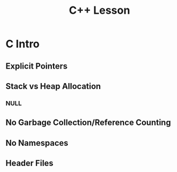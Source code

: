 #+TITLE: C++ Lesson
* C Intro
** Explicit Pointers
** Stack vs Heap Allocation
*** NULL
** No Garbage Collection/Reference Counting
** No Namespaces
** Header Files
